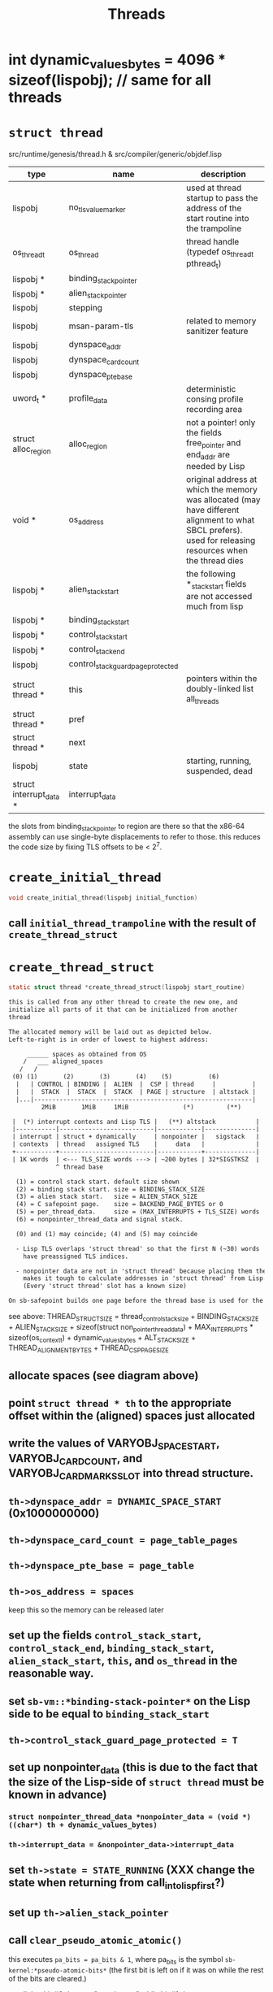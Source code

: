 #+TITLE: Threads
#+CATEGORY: Threads
#+STARTUP: showall

* int dynamic_values_bytes = 4096 * sizeof(lispobj);  // same for all threads

* =struct thread=

src/runtime/genesis/thread.h & src/compiler/generic/objdef.lisp

| type                    | name                               | description                                                                                                                                               |
|-------------------------+------------------------------------+-----------------------------------------------------------------------------------------------------------------------------------------------------------|
| lispobj                 | no_tls_value_marker                | used at thread startup to pass the address of the start routine into the trampoline                                                                       |
| os_thread_t             | os_thread                          | thread handle (typedef os_thread_t pthread_t)                                                                                                             |
| lispobj *               | binding_stack_pointer              |                                                                                                                                                           |
| lispobj *               | alien_stack_pointer                |                                                                                                                                                           |
| lispobj                 | stepping                           |                                                                                                                                                           |
| lispobj                 | msan-param-tls                     | related to memory sanitizer feature                                                                                                                       |
| lispobj                 | dynspace_addr                      |                                                                                                                                                           |
| lispobj                 | dynspace_card_count                |                                                                                                                                                           |
| lispobj                 | dynspace_pte_base                  |                                                                                                                                                           |
| uword_t *               | profile_data                       | deterministic consing profile recording area                                                                                                              |
| struct alloc_region     | alloc_region                       | not a pointer! only the fields free_pointer and end_addr are needed by Lisp                                                                               |
| void *                  | os_address                         | original address at which the memory was allocated (may have different alignment to what SBCL prefers). used for releasing resources when the thread dies |
| lispobj *               | alien_stack_start                  | the following *_stack_start fields are not accessed much from lisp                                                                                        |
| lispobj *               | binding_stack_start                |                                                                                                                                                           |
| lispobj *               | control_stack_start                |                                                                                                                                                           |
| lispobj *               | control_stack_end                  |                                                                                                                                                           |
| lispobj                 | control_stack_guard_page_protected |                                                                                                                                                           |
| struct thread *         | this                               | pointers within the doubly-linked list all_threads                                                                                                        |
| struct thread *         | pref                               |                                                                                                                                                           |
| struct thread *         | next                               |                                                                                                                                                           |
| lispobj                 | state                              | starting, running, suspended, dead                                                                                                                        |
| struct interrupt_data * | interrupt_data                     |                                                                                                                                                           |

the slots from binding_stack_pointer to region are there so that the x86-64 assembly can use single-byte displacements to refer to those. this reduces the code size by fixing TLS offsets to be < 2^7.

* =create_initial_thread=

#+BEGIN_SRC c
void create_initial_thread(lispobj initial_function)
#+END_SRC

** call =initial_thread_trampoline= with the result of =create_thread_struct=

* =create_thread_struct=

#+BEGIN_SRC c
static struct thread *create_thread_struct(lispobj start_routine)
#+END_SRC

#+BEGIN_SRC txt
this is called from any other thread to create the new one, and
initialize all parts of it that can be initialized from another
thread

The allocated memory will be laid out as depicted below.
Left-to-right is in order of lowest to highest address:

     ______ spaces as obtained from OS
    /   ___ aligned_spaces
   /   /
 (0) (1)       (2)       (3)       (4)    (5)          (6)
  |   | CONTROL | BINDING |  ALIEN  |  CSP | thread     |          |
  |   |  STACK  |  STACK  |  STACK  | PAGE | structure  | altstack |
  |...|------------------------------------------------------------|
         2MiB       1MiB     1MiB               (*)         (**)

 |  (*) interrupt contexts and Lisp TLS |   (**) altstack           |
 |-----------|--------------------------|------------|--------------|
 | interrupt | struct + dynamically     | nonpointer |   sigstack   |
 | contexts  | thread   assigned TLS    |     data   |              |
 +-----------+--------------------------|------------+--------------|
 | 1K words  | <--- TLS_SIZE words ---> | ~200 bytes | 32*SIGSTKSZ  |
             ^ thread base

  (1) = control stack start. default size shown
  (2) = binding stack start. size = BINDING_STACK_SIZE
  (3) = alien stack start.   size = ALIEN_STACK_SIZE
  (4) = C safepoint page.    size = BACKEND_PAGE_BYTES or 0
  (5) = per_thread_data.     size = (MAX_INTERRUPTS + TLS_SIZE) words
  (6) = nonpointer_thread_data and signal stack.

  (0) and (1) may coincide; (4) and (5) may coincide

  - Lisp TLS overlaps 'struct thread' so that the first N (~30) words
    have preassigned TLS indices.

  - nonpointer data are not in 'struct thread' because placing them there
    makes it tough to calculate addresses in 'struct thread' from Lisp.
    (Every 'struct thread' slot has a known size)

On sb-safepoint builds one page before the thread base is used for the foreign calls safepoint.
#+END_SRC

see above: THREAD_STRUCT_SIZE = thread_control_stack_size + BINDING_STACK_SIZE + ALIEN_STACK_SIZE + sizeof(struct non_pointer_thread_data) + MAX_INTERRUPTS * sizeof(os_context_t) + dynamic_values_bytes + ALT_STACK_SIZE + THREAD_ALIGNMENT_BYTES + THREAD_CSP_PAGE_SIZE

** allocate spaces (see diagram above)

** point =struct thread * th= to the appropriate offset within the (aligned) spaces just allocated

** write the values of VARYOBJ_SPACE_START, VARYOBJ_CARD_COUNT, and VARYOBJ_CARD_MARKS_SLOT into thread structure.

** =th->dynspace_addr = DYNAMIC_SPACE_START= (0x1000000000)

** =th->dynspace_card_count = page_table_pages=

** =th->dynspace_pte_base = page_table=

** =th->os_address = spaces=

keep this so the memory can be released later

** set up the fields =control_stack_start=, =control_stack_end=, =binding_stack_start=, =alien_stack_start=, =this=, and =os_thread= in the reasonable way.

** set =sb-vm::*binding-stack-pointer*= on the Lisp side to be equal to =binding_stack_start=

** =th->control_stack_guard_page_protected = T=

** set up nonpointer_data (this is due to the fact that the size of the Lisp-side of =struct thread= must be known in advance)

*** =struct nonpointer_thread_data *nonpointer_data = (void *) ((char*) th + dynamic_values_bytes)=

*** =th->interrupt_data = &nonpointer_data->interrupt_data=

** set =th->state = STATE_RUNNING= (XXX change the state when returning from call_into_lisp_first?)

** set up =th->alien_stack_pointer=

** call =clear_pseudo_atomic_atomic()=

this executes =pa_bits = pa_bits & 1=, where pa_bits is the symbol =sb-kernel:*pseudo-atomic-bits*= (the first bit is left on if it was on while the rest of the bits are cleared.)

recall that bit #0 denotes "atomicness" while bit #1 denotes "interruptedness" (see [[https://sourceforge.net/p/sbcl/mailman/message/13603489/][sbcl-commits]])

** call =clear_pseudo_atomic_interrupted()=

this executes =pa_bits = pa_bits & ~1= (first bit is cleared while the rest of the bits are preserved)

** call =gc_init_region()=

this ensures that =th->alloc_region= is properly initialized (empty).

** set up on the Lisp side:

*** =sb-vm:*binding-stack-start*=

*** =sb-vm:*control-stack-start*=

*** =sb-vm:*control-stack-end*=

*** =sb-c:*alien-stack-pointer*=

** =th->interrupt_data->pending_handler = NULL=

** =th->interrupt_data->gc_blocked_deferrables = false=

=gc_blocked_deferrables= is true if =interrupt_data->pending_mask= was saved for a GC request (i.e., if GC_PENDING or SIG_STOP_FOR_GC happened)

XXX possibly affects return from call_into_lisp_first_time

** set up on the Lisp side:

#+BEGIN_SRC lisp
(setf sb-kernel:*free-interrupt-context-index* 0
      sb-sys:*allow-with-interrupts* t
      sb-sys:*interrupts-enabled* t
      sb-vm:*alloc-signal* t
      sb-sys:*interrupt-pending* nil
      sb-kernel:*in-without-gcing* nil
      sb-kernel:*gc-inhibit* nil
      sb-kernel:*gc-pending* nil
      sb-vm:*current-catch-block* 0
      sb-vm::*current-unwind-protect-block* 0)
#+END_SRC

** =th->no_tls_value_marker = start_routine=

** =th->stepping = 0=

** return th

* =initial_thread_trampoline=

#+BEGIN_SRC c
static int initial_thread_trampoline(struct thread *th)
#+END_SRC

** =lispobj *args = NULL=

** =function = th->no_tls_value_marker=

** =th->no_tls_value_marker = NO_TLS_VALUE_MARKER_WIDETAG=

the address of the toplevel function stored in the core by save-lisp-and-die is written in th->no_tls_value_marker (the first field in struct thread) at the beginning but as soon as sbcl is reading to call it, the field in struct thread is set to NO_TLS_MARKER_VALUE.

** =arch_os_thread_init(th)=

set up signal stack for SIGSEGV handler.

** link thread to the doubly-linked list =all_threads=.

** =th->os_thread = thread_self()=

thread_self is zero in mono-threaded code (otherwise it is pthread_self())

** write-protect the following pages:

control_stack_hard_guard_page

binding_stack_hard_guard_page

alien_stack_hard_guard_page

control_stack_guard_page

binding_stack_guard_page

alien_stack_guard_page

** return =call_into_lisp_first_time()=

* =arch_os_thread_init=

#+BEGIN_SRC c
int arch_os_thread_init(struct thread *thread)
#+END_SRC

this function invokes =sigaltstack= to define a new alternative signal stack. the alternative signal stack is meant to be used during the execution of the signal handler in charge of dealing with SIG_MEMORY_FAULT (aka SIGSEGV).
